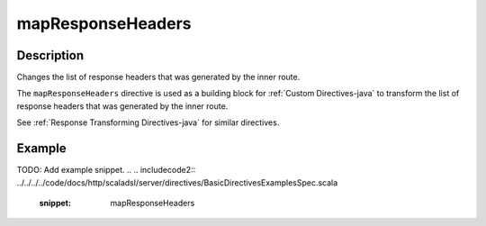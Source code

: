 .. _-mapResponseHeaders-java-:

mapResponseHeaders
==================

Description
-----------
Changes the list of response headers that was generated by the inner route.

The ``mapResponseHeaders`` directive is used as a building block for :ref:`Custom Directives-java` to transform the list of
response headers that was generated by the inner route.

See :ref:`Response Transforming Directives-java` for similar directives.

Example
-------
TODO: Add example snippet.
.. 
.. includecode2:: ../../../../code/docs/http/scaladsl/server/directives/BasicDirectivesExamplesSpec.scala
   :snippet: mapResponseHeaders
